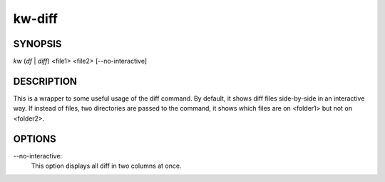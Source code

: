 =======
kw-diff
=======

.. _diff-doc:

SYNOPSIS
========
*kw* (*df* | *diff*) <file1> <file2> [\--no-interactive]

DESCRIPTION
===========
This is a wrapper to some useful usage of the diff command. By default, it shows
diff files side-by-side in an interactive way. If instead of files, two directories
are passed to the command, it shows which files are on <folder1> but not on <folder2>.

OPTIONS
=======
\--no-interactive:
  This option displays all diff in two columns at once.
